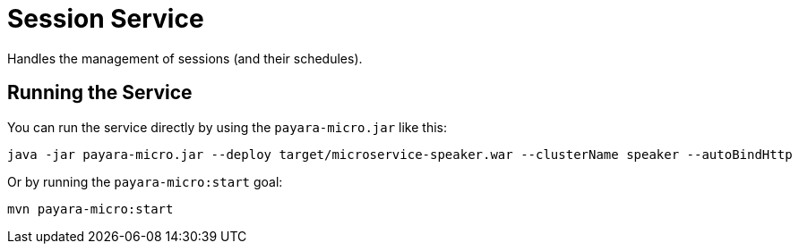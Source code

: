 = Session Service

Handles the management of sessions (and their schedules).

== Running the Service

You can run the service directly by using the `payara-micro.jar` like this:

[source, shell]
----
java -jar payara-micro.jar --deploy target/microservice-speaker.war --clusterName speaker --autoBindHttp
----

Or by running the `payara-micro:start` goal:

[source, shell]
----
mvn payara-micro:start
----
